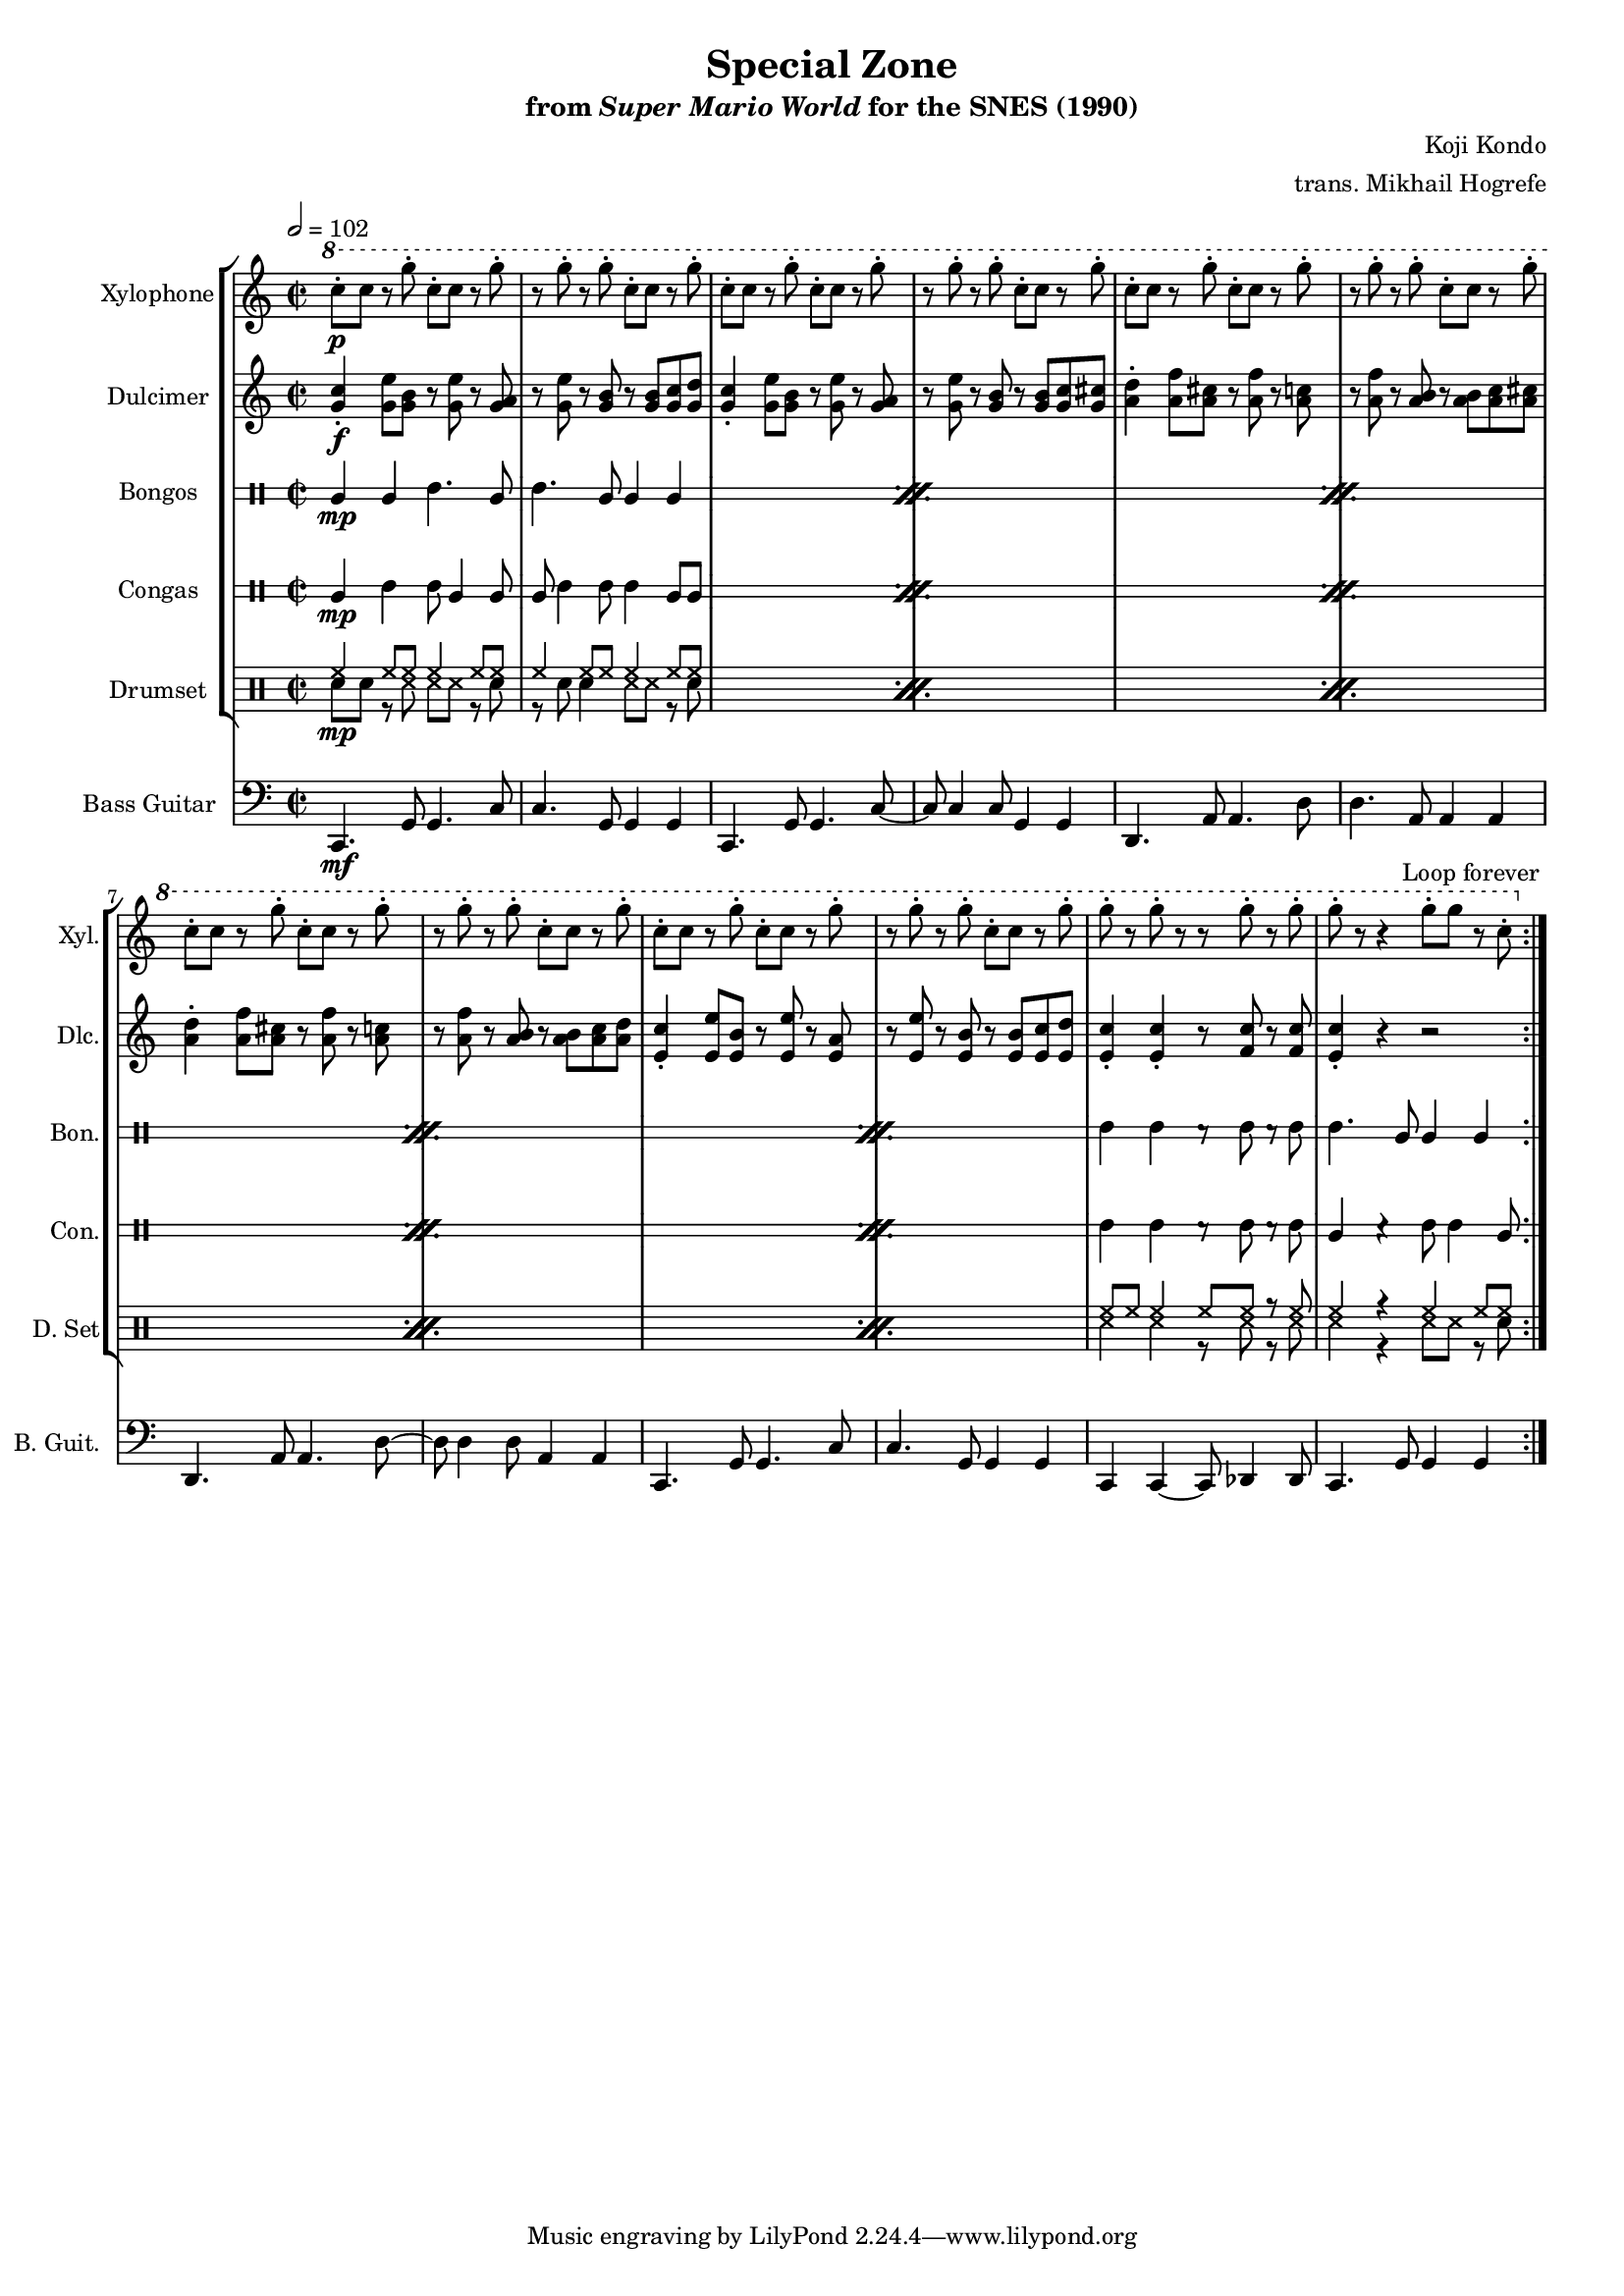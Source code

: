 \version "2.22.0"
#(set-global-staff-size 16)

\paper {
  left-margin = 0.6\in
}

\book {
    \header {
        title = "Special Zone"
        subtitle = \markup { "from" {\italic "Super Mario World"} "for the SNES (1990)" }
        composer = "Koji Kondo"
        arranger = "trans. Mikhail Hogrefe"
    }

    \score {
        {
            <<
                \new StaffGroup <<
                    \new Staff \relative c''' {                 
                        \set Staff.instrumentName = "Xylophone"
                        \set Staff.shortInstrumentName = "Xyl."  
\key c \major
\time 2/2
\tempo 2 = 102
                        \repeat volta 2 {
\ottava #1
c8-.\p c r g'-. c,-. c r g'-. |
r8 g-. r g-. c,-. c r g'-. |
c,8-. c r g'-. c,-. c r g'-. |
r8 g-. r g-. c,-. c r g'-. |
c,8-. c r g'-. c,-. c r g'-. |
r8 g-. r g-. c,-. c r g'-. |
c,8-. c r g'-. c,-. c r g'-. |
r8 g-. r g-. c,-. c r g'-. |
c,8-. c r g'-. c,-. c r g'-. |
r8 g-. r g-. c,-. c r g'-. |
g8-. r g-. r r g-. r g-. |
g8-. r r4 g8-. g r c,-. |
                        }
\once \override Score.RehearsalMark.self-alignment-X = #RIGHT
\mark \markup { \fontsize #-2 "Loop forever" }
                    }

                    \new Staff \relative c'' {                 
                        \set Staff.instrumentName = "Dulcimer"
                        \set Staff.shortInstrumentName = "Dlc."  
\key c \major
<g c>4-.\f <g e'>8 <g b> r <g e'> r <g a> |
r8 <g e'> r <g b> r <g b> <g c> <g d'> |
<g c>4-. <g e'>8 <g b> r <g e'> r <g a> |
r8 <g e'> r <g b> r <g b> <g c> <g cis> |
<a d>4-. <a f'>8 <a cis> r <a f'> r <a c> |
r8 <a f'> r <a b> r <a b> <a c> <a cis> |
<a d>4-. <a f'>8 <a cis> r <a f'> r <a c> |
r8 <a f'> r <a b> r <a b> <a c> <a d> |
<e c'>4-. <e e'>8 <e b'> r <e e'> r <e a> |
r8 <e e'> r <e b'> r <e b'> <e c'> <e d'> |
<e c'>4-. 4-. r8 <f c'> r <f c'> |
<e c'>4-. r r2 |
                    }

                    \new DrumStaff \with {
                        drumStyleTable = #bongos-style
                        \override StaffSymbol.line-count = #2
                    } {
                        \drummode {
                            \set Staff.instrumentName="Bongos"
                            \set Staff.shortInstrumentName="Bon."
\repeat percent 5 {
bol4\mp bol boh4. bol8 |
boh4. bol8 bol4 bol |
}
boh4 boh r8 boh r boh |
boh4. bol8 bol4 bol |
                        }
                    }

                    \new DrumStaff \with {
                        drumStyleTable = #congas-style
                        \override StaffSymbol.line-count = #2
                    } {
                        \drummode {
                            \set Staff.instrumentName="Congas"
                            \set Staff.shortInstrumentName="Con."
\repeat percent 5 {
cgl4\mp cgh cgh8 cgl4 cgl8 |
cgl8 cgh4 cgh8 cgh4 cgl8 cgl |
}
cgh4 cgh r8 cgh r cgh |
cgl4 r cgh8 cgh4 cgl8 |
                        }
                    }

                    \new DrumStaff {
                        \drummode {
                            \set Staff.instrumentName="Drumset"
                            \set Staff.shortInstrumentName="D. Set"
\repeat percent 5 {
<<{
hh4\mp hh8 hh hh4 hh8 hh |
hh4 hh8 hh hh4 hh8 hh |
}\\{
sn8 sn r ss ss ss r sn |
r8 sn sn4 ss8 ss r sn |
}>>
}
<<{
hh8 hh hh4 hh8 hh r hh |
hh4 r hh hh8 hh |
}\\{
ss4 ss r8 ss r ss |
ss4 r ss8 ss r sn |
}>>
                        }
                    }
                >>

                \new Staff \relative c, {                 
                    \set Staff.instrumentName = "Bass Guitar"
                    \set Staff.shortInstrumentName = "B. Guit."  
\key c \major
\clef bass
c4.\mf g'8 g4. c8 |
c4. g8 g4 g |
c,4. g'8 g4. c8 ~ |
c8 c4 c8 g4 g |
d4. a'8 a4. d8 |
d4. a8 a4 a |
d,4. a'8 a4. d8 ~ |
d8 d4 d8 a4 a |
c,4. g'8 g4. c8 |
c4. g8 g4 g |
c,4 c ~ c8 des4 des8 |
c4. g'8 g4 g |
                }
            >>
        }
        \layout {
            \context {
                \Staff
                \RemoveEmptyStaves
            }
            \context {
                \DrumStaff
                \RemoveEmptyStaves
            }
        }
    }
}
